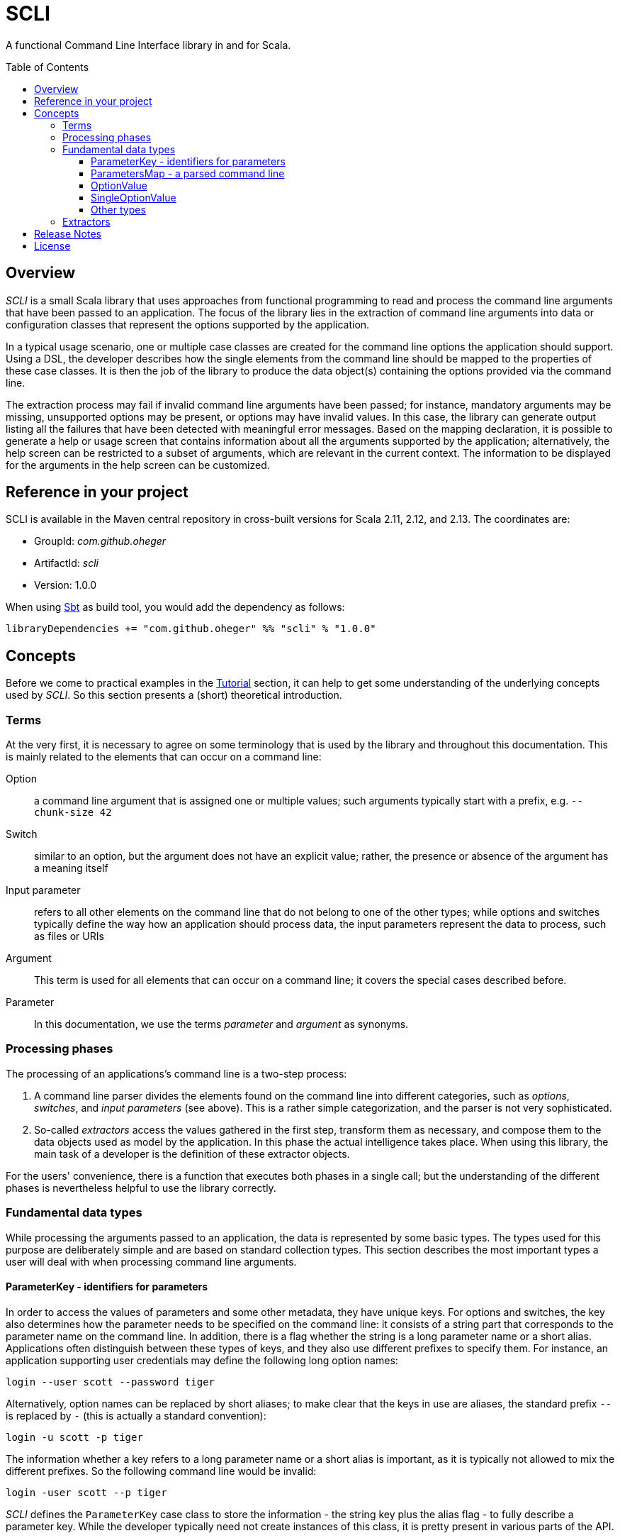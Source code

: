 :toc:
:toc-placement!:
:toclevels: 3
= SCLI

A functional Command Line Interface library in and for Scala.

toc::[]

== Overview

_SCLI_ is a small Scala library that uses approaches from functional
programming to read and process the command line arguments that have been
passed to an application. The focus of the library lies in the extraction of
command line arguments into data or configuration classes that represent the
options supported by the application.

In a typical usage scenario, one or multiple case classes are created for the
command line options the application should support. Using a DSL, the developer
describes how the single elements from the command line should be mapped to the
properties of these case classes. It is then the job of the library to produce
the data object(s) containing the options provided via the command line.

The extraction process may fail if invalid command line arguments have been
passed; for instance, mandatory arguments may be missing, unsupported options
may be present, or options may have invalid values. In this case, the library
can generate output listing all the failures that have been detected with
meaningful error messages. Based on the mapping declaration, it is possible to
generate a help or usage screen that contains information about all the
arguments supported by the application; alternatively, the help screen can be
restricted to a subset of arguments, which are relevant in the current context.
The information to be displayed for the arguments in the help screen can be
customized.

== Reference in your project

SCLI is available in the Maven central repository in cross-built versions for
Scala 2.11, 2.12, and 2.13. The coordinates are:

* GroupId: _com.github.oheger_
* ArtifactId: _scli_
* Version: 1.0.0

When using link:https://www.scala-sbt.org/[Sbt] as build tool, you would add
the dependency as follows:

 libraryDependencies += "com.github.oheger" %% "scli" % "1.0.0"

== Concepts

Before we come to practical examples in the link:Tutorial.adoc[Tutorial]
section, it can help to get some understanding of the underlying concepts used
by _SCLI_. So this section presents a (short) theoretical introduction.

=== Terms

At the very first, it is necessary to agree on some terminology that is used by
the library and throughout this documentation. This is mainly related to the
elements that can occur on a command line:

Option::
a command line argument that is assigned one or multiple values; such arguments
typically start with a prefix, e.g. `--chunk-size 42`
Switch::
similar to an option, but the argument does not have an explicit value; rather,
the presence or absence of the argument has a meaning itself
Input parameter::
refers to all other elements on the command line that do not belong to one of
the other types; while options and switches typically define the way how an
application should process data, the input parameters represent the data to
process, such as files or URIs
Argument::
This term is used for all elements that can occur on a command line; it covers
the special cases described before.
Parameter::
In this documentation, we use the terms _parameter_ and _argument_ as synonyms.

=== Processing phases

The processing of an applications's command line is a two-step process:

1. A command line parser divides the elements found on the command line into
   different categories, such as _options_, _switches_, and _input parameters_
   (see above). This is a rather simple categorization, and the parser is not
   very sophisticated.
2. So-called _extractors_ access the values gathered in the first step,
   transform them as necessary, and compose them to the data objects used as
   model by the application. In this phase the actual intelligence takes place.
   When using this library, the main task of a developer is the definition of
   these extractor objects.

For the users' convenience, there is a function that executes both phases in a
single call; but the understanding of the different phases is nevertheless
helpful to use the library correctly.

=== Fundamental data types

While processing the arguments passed to an application, the data is
represented by some basic types. The types used for this purpose are
deliberately simple and are based on standard collection types. This section
describes the most important types a user will deal with when processing
command line arguments.

==== ParameterKey - identifiers for parameters

In order to access the values of parameters and some other metadata, they have
unique keys. For options and switches, the key also determines how the
parameter needs to be specified on the command line: it consists of a string
part that corresponds to the parameter name on the command line. In addition,
there is a flag whether the string is a long parameter name or a short alias.
Applications often distinguish between these types of keys, and they also use
different prefixes to specify them. For instance, an application supporting
user credentials may define the following long option names:

 login --user scott --password tiger

Alternatively, option names can be replaced by short aliases; to make clear
that the keys in use are aliases, the standard prefix `--` is replaced by
`-` (this is actually a standard convention):

 login -u scott -p tiger

The information whether a key refers to a long parameter name or a short alias
is important, as it is typically not allowed to mix the different prefixes. So
the following command line would be invalid:

 login -user scott --p tiger

_SCLI_ defines the `ParameterKey` case class to store the information - the
string key plus the alias flag - to fully describe a parameter key. While the
developer typically need not create instances of this class, it is pretty
present in various parts of the API.

NOTE: For input parameters, there is a special key defined as a constant. This
key is not visible on the command line.

==== ParametersMap - a parsed command line

In the parsing phase (refer to <<Processing phases>>), the sequence of strings
that represents the command line is transformed into a form that allows for
easy access to specific parameter values. For this purpose, the library uses a
_Map_ of the following type:

[source,scala]
----
type ParametersMap = Map[ParameterKey, Iterable[CliElement]]
----

The meaning of this type is as follows:

* Command line arguments have a key by which they can be accessed, as discussed
  in the previous section. To support direct access to a specific command line
  element, the _ParametersMap_ type uses the key of the element.
* `CliElement` is a trait that holds information about a parameter as it has
  been passed on the command line. This includes the raw string value, but
  also the parameter key (when using aliases the key may be different from the
  main key of this parameter). This information is useful especially for error
  reporting if a transformation on this parameter fails.
* An application can support multiple input parameters, and options can appear
  repeatedly on the command line, too. Therefore, for each argument the map
  holds a collection of values.

==== OptionValue

When extracting and processing the values of a specific argument the current
value needs to be represented somehow. This representation can undergo changes
when further transformations are applied. For this purpose, _SCLI_ defines the
following type:

[source,scala]
----
type OptionValue[A] = scala.util.Try[Iterable[A]]
----

This type declaration has the reasoning as follows:

* The type is generic. As was pointed out, argument values are initially
  strings; but they can be transformed to other data types.
* An argument can have multiple values; therefore, the type stores a
  collection of values.
* A transformation on a value can fail. For instance, the application might
  expect a numeric vale, but the user provided an invalid string. To represent
  such an error condition, the type uses the standard Scala _Try_ type. (It is
  then possible to generate error messages based on the values that are of the
  sub type _Failure_.)

==== SingleOptionValue

In many real scenarios, arguments typically have a single value. _SCLI_ defines
a special type to represent this use case.

[source,scala]
----
type SingleOptionValue[A] = scala.util.Try[Option[A]]
----

This type is similar to the <<OptionValue>> type; the main difference is that
instead of an _Iterable_, the type uses an _Option_. This represents the
semantic that there can be a single or no value. Of course, by applying a
special transformation, an argument can be declared as mandatory; this
transformation extracts the value from the _Option_ and fails if it is
undefined.

Note that _SingleOptionValue_ is seen as a specialized case of _OptionValue_;
the latter is more generic. Therefore, transformations are usually applied to
_OptionValue_, and the conversion to a single value is done as a final step.

==== Other types

The data types discussed so far mainly represent data during argument
processing. When declaring the desired processing steps, the developer may
encounter some additional types that are shortly summarized here.

_ExtractionContext_::
An _ExtractionContext_ stores the information required during argument
extraction and processing. This includes a reference to the parsed parameters,
which is of course needed to access the values of arguments. The context
further contains some helper and service objects that are important for some
use cases. Most of the types described in this sub section are part of the
_ExtractionContext_ object.
_Parameters_::
Not surprisingly, this type holds information about the parameters passed to
the application after they have been parsed. Via a _Parameters_ object the
current values of arguments can be accessed. In addition, an instance stores
information about which argument keys have been accessed. This is needed to
detect unknown or unsupported parameters (i.e. parameters that were passed on
the command line, but never accessed).
_ModelContext_::
This class holds an internal model of the parameters as declared by the
application. It is constructed and populated automatically during the
extraction phase. Based on the declaration of the extraction steps, the context
stores some properties about single arguments - such as their type, potential
default values, or the expected multiplicity. This information can then support
the generation of help screens or other tasks requiring information about
parameters.
_FailureContext_::
If command line processing detects unknown or invalid parameters, those are
added to a _FailureContext_, together with some metadata. Applications can use
this information to generate a report with all errors.
_ConsoleReader_::
A _console reader_ is a service object that prompts the user to read in the
value of a parameter from the console. This is typically used for secrets or
passwords, which should not be provided as regular command line arguments
(because they then might be exposed via the history of the shell).

=== Extractors

Extractors - represented by the _CliExtractor_ class - are probably the most
important actors during command line processing. An extractor is basically a
function that expects an _ExtractionContext_ object and returns a value out of
it plus an updated _ExtractionContext_. (The _ExtractionContext_ needs to be
updated to record the access to a specific parameter and to store some metadata
in the model context.)

There are some fundamental pre-defined extractors, e.g. to extract the value of
an option or input parameter as an <<OptionValue>>. _CliExtractor_ is actually
a https://en.wikipedia.org/wiki/Monad_(functional_programming)[monad]; this
means that extractors support the _map()_ and _flatMap()_ functions to
manipulate the result they produce. For instance, the original
`OptionValue[String]` obtained for an argument can be
mapped using a type conversion function to a result of type `OptionValue[Int]`.
A DSL is available to deal with frequent use cases; so in order to declare an
extractor that converts the values passed to an option to `Int` values, you
just have to use:

[source,scala]
----
import com.github.scli.ParameterExtractor._

val intExtractor = optionValues("my-option").toInt
----

Another great feature of monads is that they can be composed in a very flexible
way. Using Scala's *for* comprehensions, you can construct an extractor that
combines the results of a number of other extractors. That way, the values
extracted from single arguments can be collected and stored in a data object:

[source,scala]
----
import com.github.scli.ParameterExtractor._

val extr1: CliExtractor[OptionValue[String]] = ???
val extr2: CliExtractor[OptionValue[Int]] = ???
val extr3: CliExtractor[OptionValue[Boolean]] = ???
val combinedExtractor = for {
  v1 <- extr1
  v2 <- extr2
  v3 <- extr3
} yield ( /* Do something with the values */)
----

If all the extractors that are to be combined return a `Try[XXX]` (which is
typically the case when using the standard types), _SCLI_ provides special
support for creating a result object out of the single argument values
including error handling: As long as all tried values are successful, a result
object is created; otherwise, result is an exception that contains the messages
of all failed extractions.

In the recommended usage scenario of _SCLI_, there is a top-level extractor
that processes the whole command line and transforms it into a data object, so
that it can be evaluated by the application. Command line processing is then a
matter of executing this extractor.

There is one related class named `ExtractionSpec`. It is a specification how to
process the command line. It wraps the top-level extractor and contains some
settings to customize the parsing and extraction processes.

This concludes the discussion of the fundamental concepts of the _SCLI_ library.
Now it is a good time to checkout the link:Tutorial.adoc[tutorial] to see
practical usage examples.

== Release Notes

Information about the different releases can be found at the
link:ReleaseNotes.adoc[Release Notes page].

== License

_SCLI_ is available under the http://www.apache.org/licenses/LICENSE-2.0.html[Apache 2.0 License].

